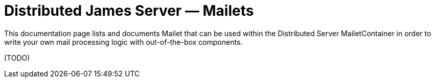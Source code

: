 = Distributed James Server &mdash; Mailets
:navtitle: Mailets

This documentation page lists and documents Mailet that can be used within the
Distributed Server MailetContainer in order to write your own mail processing logic with out-of-the-box components.

(TODO)